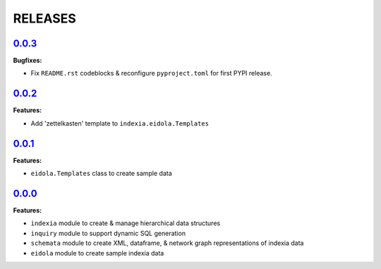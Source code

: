 RELEASES
========


`0.0.3 <https://github.com/Perceptua/indexia/releases/tag/v0.0.3>`_
-------------------------------------------------------------------

**Bugfixes:**

* Fix ``README.rst`` codeblocks & reconfigure ``pyproject.toml`` for first PYPI release.


`0.0.2 <https://github.com/Perceptua/indexia/releases/tag/v0.0.2>`_
-------------------------------------------------------------------

**Features:**

* Add 'zettelkasten' template to ``indexia.eidola.Templates``


`0.0.1 <https://github.com/Perceptua/indexia/releases/tag/v0.0.1>`_
-------------------------------------------------------------------

**Features:**

* ``eidola.Templates`` class to create sample data


`0.0.0 <https://github.com/Perceptua/indexia/releases/tag/v0.0.0>`_
-------------------------------------------------------------------

**Features:**

* ``indexia`` module to create & manage hierarchical data structures
* ``inquiry`` module to support dynamic SQL generation
* ``schemata`` module to create XML, dataframe, & network graph representations of indexia data
* ``eidola`` module to create sample indexia data